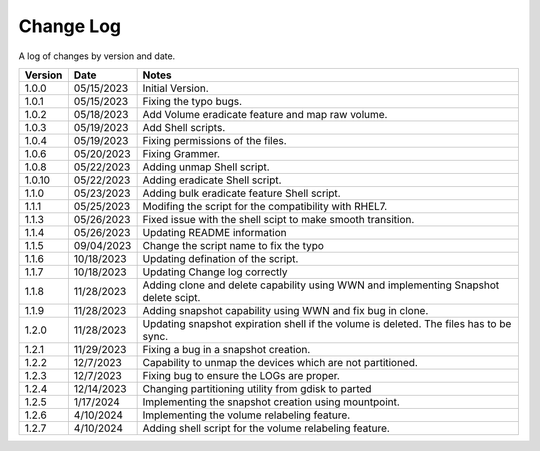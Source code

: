 Change Log
==========

A log of changes by version and date.

======= ========== ======================
Version Date       Notes
======= ========== ======================
1.0.0   05/15/2023 Initial Version.
1.0.1   05/15/2023 Fixing the typo bugs.
1.0.2   05/18/2023 Add Volume eradicate feature and map raw volume.
1.0.3   05/19/2023 Add Shell scripts.
1.0.4   05/19/2023 Fixing permissions of the files.
1.0.6   05/20/2023 Fixing Grammer.
1.0.8   05/22/2023 Adding unmap Shell script.
1.0.10  05/22/2023 Adding eradicate Shell script.
1.1.0   05/23/2023 Adding bulk eradicate feature Shell script.
1.1.1   05/25/2023 Modifing the script for the compatibility with RHEL7.
1.1.3   05/26/2023 Fixed issue with the shell scipt to make smooth transition.
1.1.4   05/26/2023 Updating README information
1.1.5   09/04/2023 Change the script name to fix the typo
1.1.6   10/18/2023 Updating defination of the script.
1.1.7   10/18/2023 Updating Change log correctly
1.1.8   11/28/2023 Adding clone and delete capability using WWN and implementing
                   Snapshot delete scipt.
1.1.9   11/28/2023 Adding snapshot capability using WWN and fix bug in clone.
1.2.0   11/28/2023 Updating snapshot expiration shell if the volume is deleted. The files has to be sync.
1.2.1   11/29/2023 Fixing a bug in a snapshot creation.
1.2.2   12/7/2023  Capability to unmap the devices which are not partitioned.
1.2.3   12/7/2023  Fixing bug to ensure the LOGs are proper.
1.2.4   12/14/2023 Changing partitioning utility from gdisk to parted
1.2.5   1/17/2024  Implementing the snapshot creation using mountpoint.
1.2.6   4/10/2024  Implementing the volume relabeling feature.
1.2.7   4/10/2024  Adding shell script for the volume relabeling feature.
======= ========== ======================